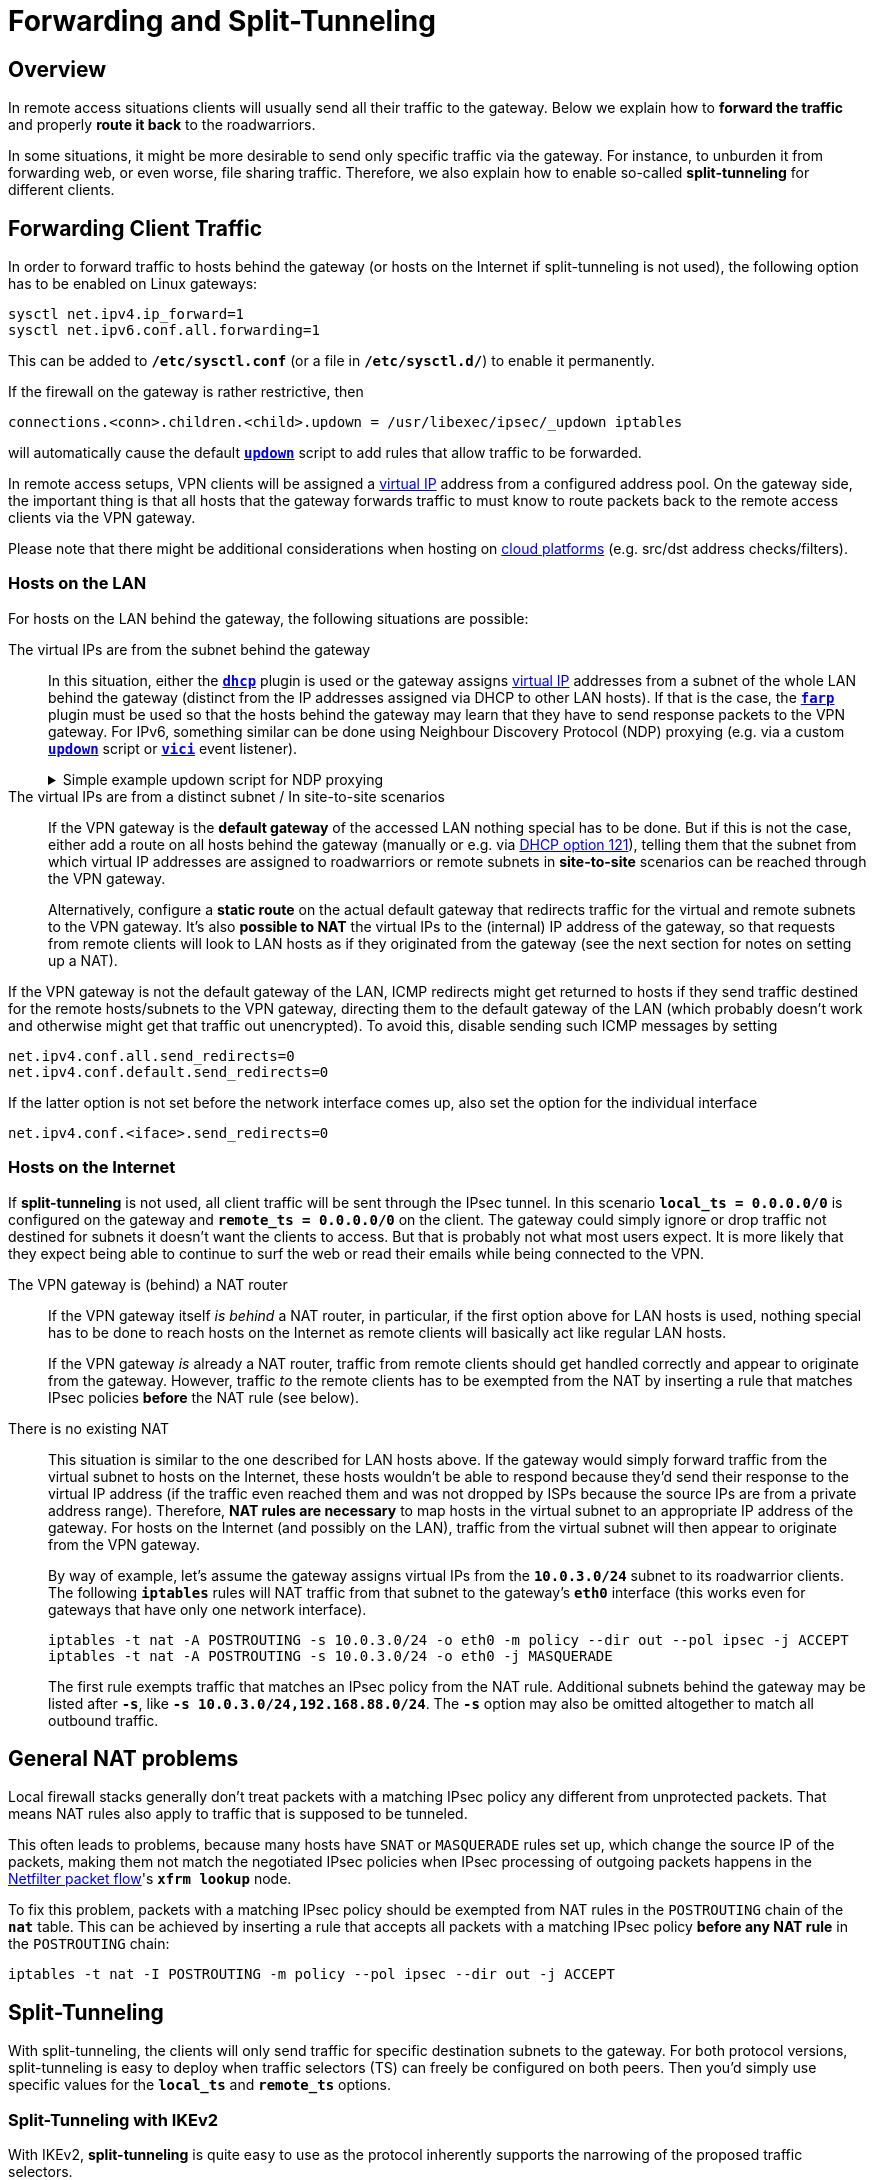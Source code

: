 = Forwarding and Split-Tunneling

:NETFILTER: https://upload.wikimedia.org/wikipedia/commons/3/37/Netfilter-packet-flow.svg
:VPNCLIENT: https://docs.microsoft.com/en-us/powershell/module/vpnclient/
:IETF:      https://datatracker.ietf.org/doc/html
:RFC3442:   {IETF}/rfc3442

== Overview

In remote access situations clients will usually send all their traffic to the
gateway. Below we explain how to *forward the traffic* and properly *route it
back* to the roadwarriors.

In some situations, it might be more desirable to send only specific traffic via
the gateway. For instance, to unburden it from forwarding web, or even worse, file
sharing traffic. Therefore, we also explain how to enable so-called *split-tunneling*
for different clients.

== Forwarding Client Traffic

In order to forward traffic to hosts behind the gateway (or hosts on the Internet
if split-tunneling is not used), the following option has to be enabled on Linux
gateways:
----
sysctl net.ipv4.ip_forward=1
sysctl net.ipv6.conf.all.forwarding=1
----
This can be added to `*/etc/sysctl.conf*` (or a file in `*/etc/sysctl.d/*`) to
enable it permanently.

If the firewall on the gateway is rather restrictive, then

 connections.<conn>.children.<child>.updown = /usr/libexec/ipsec/_updown iptables

will automatically cause the default xref:plugins/updown.adoc[`*updown*`] script
to add rules that allow traffic to be forwarded.

In remote access setups, VPN clients will be assigned a
xref:features/vip.adoc[virtual IP] address from a configured address pool. On
the gateway side, the important thing is that all hosts that the gateway forwards
traffic to must know to route packets back to the remote access clients via the
VPN gateway.

Please note that there might be additional considerations when hosting on
xref:howtos/cloudPlatforms.adoc[cloud platforms] (e.g. src/dst address
checks/filters).

=== Hosts on the LAN

For hosts on the LAN behind the gateway, the following situations are possible:

The virtual IPs are from the subnet behind the gateway ::
  In this situation, either the xref:plugins/dhcp.adoc[`*dhcp*`] plugin is used or
  the gateway assigns xref:features/vip.adoc[virtual IP] addresses from a subnet
  of the whole LAN behind the gateway (distinct from the IP addresses assigned via
  DHCP to other LAN hosts). If that is the case, the xref:plugins/farp.adoc[`*farp*`]
  plugin must be used so that the hosts behind the gateway may learn that they have
  to send response packets to the VPN gateway. For IPv6, something similar can be
  done using Neighbour Discovery Protocol (NDP) proxying (e.g. via a custom
  xref:plugins/updown.adoc[`*updown*`] script or xref:plugins/vici.adoc[`*vici*`]
  event listener).
+
.Simple example updown script for NDP proxying
[%collapsible]
====
[source,bash]
----
#!/bin/bash

LAN_DEV=$(ip -6 route get ${PLUTO_PEER_SOURCEIP6_1} | sed -ne 's/^.*dev \(\S\+\) .*/\1/p')
case $PLUTO_VERB in
  up-client-v6)
    ip -6 neigh add proxy ${PLUTO_PEER_SOURCEIP6_1} dev ${LAN_DEV}
    ;;
  down-client-v6)
    ip -6 neigh del proxy ${PLUTO_PEER_SOURCEIP6_1} dev ${LAN_DEV}
    ;;
esac
----
====

The virtual IPs are from a distinct subnet / In site-to-site scenarios ::
  If the VPN gateway is the *default gateway* of the accessed LAN nothing special
  has to be done.  But if this is not the case, either add a route on all hosts
  behind the gateway (manually or e.g. via {RFC3442}[DHCP option 121]), telling
  them that the subnet from which virtual IP addresses are assigned to
  roadwarriors or remote subnets in *site-to-site* scenarios can be reached
  through the VPN gateway.
+
Alternatively, configure a *static route* on the actual default gateway that redirects
traffic for the virtual and remote subnets to the VPN gateway. It's also *possible
to NAT* the virtual IPs to the (internal) IP address of the gateway, so that requests from
remote clients will look to LAN hosts as if they originated from the gateway (see
the next section for notes on setting up a NAT).

If the VPN gateway is not the default gateway of the LAN, ICMP redirects might get
returned to hosts if they send traffic destined for the remote hosts/subnets to the
VPN gateway, directing them to the default gateway of the LAN (which probably doesn't
work and otherwise might get that traffic out unencrypted). To avoid this, disable
sending such ICMP messages by setting
----
net.ipv4.conf.all.send_redirects=0
net.ipv4.conf.default.send_redirects=0
----
If the latter option is not set before the network interface comes up, also set
the option for the individual interface
----
net.ipv4.conf.<iface>.send_redirects=0
----

=== Hosts on the Internet

If *split-tunneling* is not used, all client traffic will be sent through the IPsec
tunnel. In this scenario `*local_ts = 0.0.0.0/0*` is configured on the gateway and
`*remote_ts = 0.0.0.0/0*` on the client.  The gateway could simply ignore
or drop traffic not destined for subnets it doesn't want the clients to access.
But that is probably not what most users expect.  It is more likely that they
expect being able to continue to surf the web or read their emails while being
connected to the VPN.

The VPN gateway is (behind) a NAT router::
  If the VPN gateway itself _is behind_ a NAT router, in particular, if the first
  option above for LAN hosts is used, nothing special has to be done to reach
  hosts on the Internet as remote clients will basically act like regular LAN
  hosts.
+
If the VPN gateway _is_ already a NAT router, traffic from remote clients should
get handled correctly and appear to originate from the gateway. However,
traffic _to_ the remote clients has to be exempted from the NAT by inserting
a rule that matches IPsec policies *before* the NAT rule (see below).

There is no existing NAT::
  This situation is similar to the one described for LAN hosts above. If the
  gateway would simply forward traffic from the virtual subnet to hosts on the
  Internet, these hosts wouldn't be able to respond because they'd send their
  response to the virtual IP address (if the traffic even reached them and was not
  dropped by ISPs because the source IPs are from a private address range).
  Therefore, *NAT rules are necessary* to map hosts in the virtual subnet to an
  appropriate IP address of the gateway. For hosts on the Internet (and possibly
  on the LAN), traffic from the virtual subnet will then appear to originate
  from the VPN gateway.
+
By way of example, let's assume the gateway assigns virtual IPs from the
`*10.0.3.0/24*` subnet to its roadwarrior clients. The following `*iptables*` rules
will NAT traffic from that subnet to the gateway's `*eth0*` interface (this works
even for gateways that have only one network interface).
+
----
iptables -t nat -A POSTROUTING -s 10.0.3.0/24 -o eth0 -m policy --dir out --pol ipsec -j ACCEPT
iptables -t nat -A POSTROUTING -s 10.0.3.0/24 -o eth0 -j MASQUERADE
----
+
The first rule exempts traffic that matches an IPsec policy from the NAT rule.
Additional subnets behind the gateway may be listed after `*-s*`, like
`*-s 10.0.3.0/24,192.168.88.0/24*`. The `*-s*` option may also be omitted altogether
to match all outbound traffic.

== General NAT problems

Local firewall stacks generally don't treat packets with a matching IPsec policy
any different from unprotected packets. That means NAT rules also apply to traffic
that is supposed to be tunneled.

This often leads to problems, because many hosts have `SNAT` or `MASQUERADE` rules
set up, which change the source IP of the packets, making them not match the
negotiated IPsec policies when IPsec processing of outgoing packets happens in the
{NETFILTER}[Netfilter packet flow]'s `*xfrm lookup*` node.

To fix this problem, packets with a matching IPsec policy should be exempted from
NAT rules in the `POSTROUTING` chain of the `*nat*` table. This can be achieved
by inserting a rule that accepts all packets with a matching IPsec policy *before
any NAT rule* in the `POSTROUTING` chain:
----
iptables -t nat -I POSTROUTING -m policy --pol ipsec --dir out -j ACCEPT
----

== Split-Tunneling

With split-tunneling, the clients will only send traffic for specific destination
subnets to the gateway. For both protocol versions, split-tunneling is easy to deploy
when traffic selectors (TS) can freely be configured on both peers. Then you'd
simply use specific values for the `*local_ts*` and `*remote_ts*` options.

=== Split-Tunneling with IKEv2

With IKEv2, *split-tunneling* is quite easy to use as the protocol inherently
supports the narrowing of the proposed traffic selectors.

For instance, if the client proposes `*0.0.0.0/0*` as a remote traffic selector (i.e.
`*remote_ts = 0.0.0.0/0*`), this proposal can be narrowed on the gateway by
configuring `*local_ts =* <list of subnets>`. Likewise, the client may already
propose a selective remote TS by configuring a list of subnets with `*remote_ts*`,
which the gateway might simply accept (e.g. if it has configured
`*local_ts = 0.0.0.0/0*`), or it could further narrow the subnets to be tunneled.

While the protocol supports split-tunneling, whether it can actually be used
*depends on the client implementation*. Most remote access clients will propose
`*0.0.0.0/0*` as remote TS, so split-tunneling must be configured explicitly on
the gateway. But whether this will actually result in split-tunneling will
depend on the client behavior.
All strongSwan-based clients (Linux, NetworkManager, Android) support this kind
of narrowing, whereas for Windows clients the situation is as follows:

Windows 7 ::
  The client will always allow access to its LAN. So to access e.g. a local
  printer, nothing special has to be done. Since the client always proposes `*0.0.0.0/0*`
  as remote TS, the gateway is free to narrow it to a subset. But to make split-tunneling
  actually work on the client, the _Use default gateway on remote network_ option
  in the _Advanced TCP/IP_ settings of the VPN connection has to be disabled. Also,
  because a classful route is installed, the virtual IP address has to belong to the
  remote subnet, otherwise the _Disable class based route addition_ option has to
  be enabled and routes have to be installed manually.

Windows 8.1 and Windows Server 2012 R2 ::
  Microsoft introduced {VPNCLIENT}[PowerShell cmdlets] to configure VPN connections.
  These provide more options and also allow to configure split tunneling directly
  (`*-SplitTunneling*` option).

Windows 10 ::
  Split tunneling is enabled by default but with the same limitations seen since
  Windows 7, i.e. the virtual IP has to be from the remote subnet or routes have
  to be added manually, e.g. via the
  {VPNCLIENT}/Add-VpnConnectionRoute?view=win10-ps[Add-VpnConnectionRoute] PowerShell
  command,
  or xref:interop/windowsClients.adoc#_split_routing_since_windows_10[using DHCP].
+
To tunnel all traffic via VPN instead,
xref:interop/windowsClients.adoc#_split_routing_since_windows_10[DHCP may be used]
or split tunneling can simply be disabled explicitly, either by enabling
the __Use default gateway on remote network__ setting described above or by using
the following PowerShell command
+
----
Set-VpnConnection "<Connection Name>" -SplitTunneling 0
----

=== Split-Tunneling with IKEv1

IKEv1 does not provide narrowing of traffic selectors by default.  That means that
the traffic selector configuration usually has to *match exactly* on both peers.
To simplify things, the IKEv1 implementation in the
xref:daemons/charon.adoc[`*charon*`] daemon does support *narrowing* of traffic
selectors similar to how it is implemented for IKEv2. Unfortunately this is not
compatible with many third party implementations.

On the other hand, such clients may support the *Unity extensions* developed by
Cisco. The xref:plugins/unity.adoc[`*unity*`] plugin provides strongSwan gateways
with a transparent way of assigning narrowed traffic selectors to clients that
support these extensions (e.g. `*racoon*` as used in Apple products). The
xref:plugins/attr.adoc[`*attr*`] and xref:plugins/attr-sql.adoc[`*attr-sql*`] plugins
provides the means to manually configure attributes that enable split-tunneling
for Unity-aware clients.

== MTU/MSS Issues

It is possible that you encounter MSS/MTU problems when tunneling traffic. This is
caused by broken routers dropping ICMP packets and thus breaking PMTUD (Path MTU
Discovery). You can work around these issues by lowering the advertised MSS value
of TCP with the `TCPMSS` target in `*iptables*`.

Or if you control the router in question, fixing PMTU may be advisable. To do so
you need to permit the appropriate ICMP traffic (type 3, destination unreachable,
code 4, fragmentation needed - though all of type 3 is usually allowed).
In particular, one must pay attention to the source address of ICMP messages emitted
by the VPN gateway, which will usually be the primary IP address of the gateway's
internal interface, *not* that of the endpoint experiencing the issue.

The value you set with the `TCPMSS` target must accommodate for any other overhead
introduced by the tunneling protocols in use (e.g. UDP encapsulation of ESP).
Google the issue and read the man page of `*iptables*` and `*iptables-extensions*`
if there are any questions about its usage.

The `*charon.plugins.kernel-netlink.mss*` and `*charon.plugins.kernel-netlink.mtu*`
options may be used, too, but the values set there apply to the routes that
the `*kernel-netlink*` plugin installs and the impact of them onto the traffic and
the behavior of the kernel is currently quite unclear.

Add the following `*iptables*` rules on the IKE responder to reduce the MSS (as
noted above, the actual values depend on the overhead imposed by the tunneling
protocols and the MTU, so it might have to be lower than what is used in the
example here):
----
iptables -t mangle -A FORWARD -m policy --pol ipsec --dir in  -p tcp -m tcp --tcp-flags SYN,RST SYN -m tcpmss --mss 1361:1536 -j TCPMSS --set-mss 1360
iptables -t mangle -A FORWARD -m policy --pol ipsec --dir out -p tcp -m tcp --tcp-flags SYN,RST SYN -m tcpmss --mss 1361:1536 -j TCPMSS --set-mss 1360
----
Alternatively, you can add the same rules in `PREROUTING` and `POSTROUTING`
(also in the `*mangle*` table). Additionally, set `*net.ipv4.ip_no_pmtu_disc=1*`
on the server.

In newer kernels, the counter `*XfrmOutStateModeError*` in `*/proc/self/net/xfrm_stat*`
is incremented if the kernel detects that a packet would be too large after
encapsulation.
